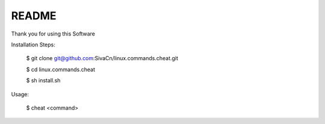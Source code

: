 
README
------

Thank you for using this Software


Installation Steps:

    $ git clone git@github.com:SivaCn/linux.commands.cheat.git

    $ cd linux.commands.cheat

    $ sh install.sh

Usage:

    $ cheat <command>
